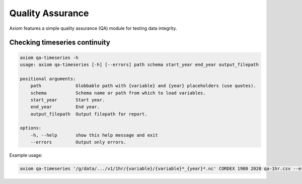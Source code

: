 Quality Assurance
=================

Axiom features a simple quality assurance (QA) module for testing data integrity.

Checking timeseries continuity
------------------------------

.. code-block:: shell

    axiom qa-timeseries -h
    usage: axiom qa-timeseries [-h] [--errors] path schema start_year end_year output_filepath

    positional arguments:
        path             Globbable path with {variable} and {year} placeholders (use quotes).
        schema           Schema name or path from which to load variables.
        start_year       Start year.
        end_year         End year.
        output_filepath  Output filepath for report.

    options:
        -h, --help       show this help message and exit
        --errors         Output only errors.


Example usage:

.. code-block:: shell

    axiom qa-timeseries '/g/data/.../v1/1hr/{variable}/{variable}*_{year}*.nc' CORDEX 1980 2020 qa-1hr.csv --errors